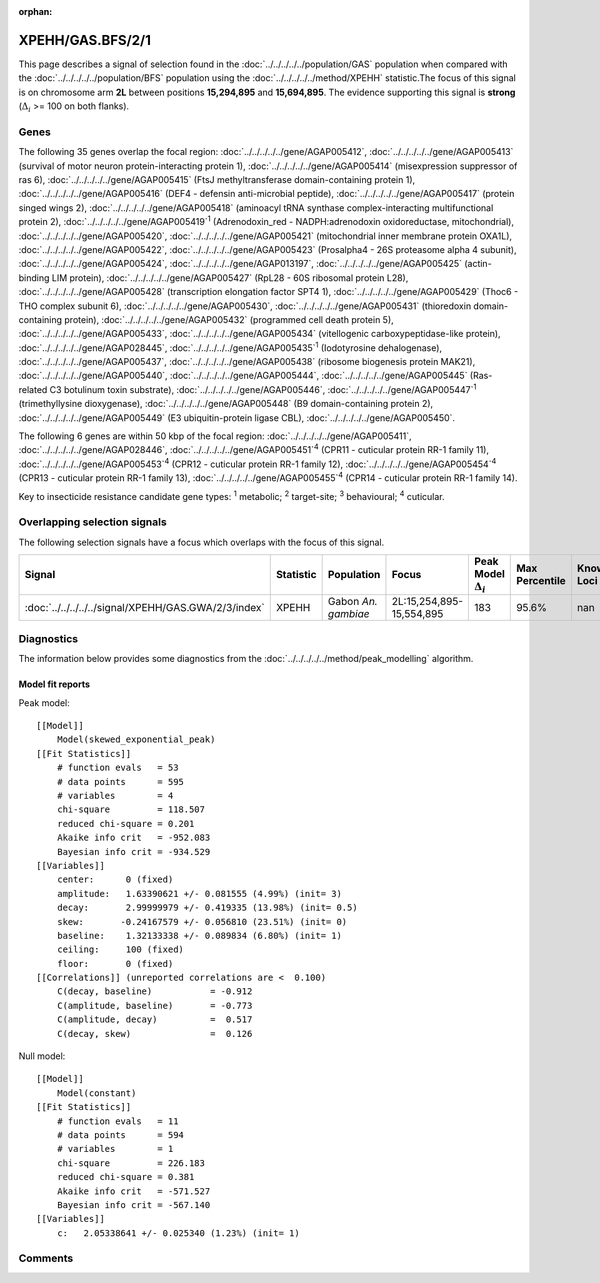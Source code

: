 :orphan:




XPEHH/GAS.BFS/2/1
=================

This page describes a signal of selection found in the
:doc:`../../../../../population/GAS` population
when compared with the :doc:`../../../../../population/BFS` population
using the :doc:`../../../../../method/XPEHH` statistic.The focus of this signal is on chromosome arm
**2L** between positions **15,294,895** and
**15,694,895**.
The evidence supporting this signal is
**strong** (:math:`\Delta_{i}` >= 100 on both flanks).





.. raw:: html
    :file: peak_location.html

.. raw:: html

    <div class='bokeh-figure figure'><p class='caption'>
    <strong>Signal location</strong>. Blue markers show the values of the selection statistic.
    The dashed black line shows the fitted peak model. The shaded red area shows the focus of the
    selection signal. The shaded blue area shows the genomic region in linkage with the
    selection event. Use the mouse wheel or the controls at the top right of the plot to zoom
    in, and hover over genes to see gene names and descriptions.
    </p></div>

Genes
-----


The following 35 genes overlap the focal region: :doc:`../../../../../gene/AGAP005412`,  :doc:`../../../../../gene/AGAP005413` (survival of motor neuron protein-interacting protein 1),  :doc:`../../../../../gene/AGAP005414` (misexpression suppressor of ras 6),  :doc:`../../../../../gene/AGAP005415` (FtsJ methyltransferase domain-containing protein 1),  :doc:`../../../../../gene/AGAP005416` (DEF4 - defensin anti-microbial peptide),  :doc:`../../../../../gene/AGAP005417` (protein singed wings 2),  :doc:`../../../../../gene/AGAP005418` (aminoacyl tRNA synthase complex-interacting multifunctional protein 2),  :doc:`../../../../../gene/AGAP005419`:sup:`1` (Adrenodoxin_red - NADPH:adrenodoxin oxidoreductase, mitochondrial),  :doc:`../../../../../gene/AGAP005420`,  :doc:`../../../../../gene/AGAP005421` (mitochondrial inner membrane protein OXA1L),  :doc:`../../../../../gene/AGAP005422`,  :doc:`../../../../../gene/AGAP005423` (Prosalpha4 - 26S proteasome alpha 4 subunit),  :doc:`../../../../../gene/AGAP005424`,  :doc:`../../../../../gene/AGAP013197`,  :doc:`../../../../../gene/AGAP005425` (actin-binding LIM protein),  :doc:`../../../../../gene/AGAP005427` (RpL28 - 60S ribosomal protein L28),  :doc:`../../../../../gene/AGAP005428` (transcription elongation factor SPT4 1),  :doc:`../../../../../gene/AGAP005429` (Thoc6 - THO complex subunit 6),  :doc:`../../../../../gene/AGAP005430`,  :doc:`../../../../../gene/AGAP005431` (thioredoxin domain-containing protein),  :doc:`../../../../../gene/AGAP005432` (programmed cell death protein 5),  :doc:`../../../../../gene/AGAP005433`,  :doc:`../../../../../gene/AGAP005434` (vitellogenic carboxypeptidase-like protein),  :doc:`../../../../../gene/AGAP028445`,  :doc:`../../../../../gene/AGAP005435`:sup:`1` (Iodotyrosine dehalogenase),  :doc:`../../../../../gene/AGAP005437`,  :doc:`../../../../../gene/AGAP005438` (ribosome biogenesis protein MAK21),  :doc:`../../../../../gene/AGAP005440`,  :doc:`../../../../../gene/AGAP005444`,  :doc:`../../../../../gene/AGAP005445` (Ras-related C3 botulinum toxin substrate),  :doc:`../../../../../gene/AGAP005446`,  :doc:`../../../../../gene/AGAP005447`:sup:`1` (trimethyllysine dioxygenase),  :doc:`../../../../../gene/AGAP005448` (B9 domain-containing protein 2),  :doc:`../../../../../gene/AGAP005449` (E3 ubiquitin-protein ligase CBL),  :doc:`../../../../../gene/AGAP005450`.



The following 6 genes are within 50 kbp of the focal
region: :doc:`../../../../../gene/AGAP005411`,  :doc:`../../../../../gene/AGAP028446`,  :doc:`../../../../../gene/AGAP005451`:sup:`4` (CPR11 - cuticular protein RR-1 family 11),  :doc:`../../../../../gene/AGAP005453`:sup:`4` (CPR12 - cuticular protein RR-1 family 12),  :doc:`../../../../../gene/AGAP005454`:sup:`4` (CPR13 - cuticular protein RR-1 family 13),  :doc:`../../../../../gene/AGAP005455`:sup:`4` (CPR14 - cuticular protein RR-1 family 14).


Key to insecticide resistance candidate gene types: :sup:`1` metabolic;
:sup:`2` target-site; :sup:`3` behavioural; :sup:`4` cuticular.

Overlapping selection signals
-----------------------------

The following selection signals have a focus which overlaps with the
focus of this signal.

.. cssclass:: table-hover
.. list-table::
    :widths: auto
    :header-rows: 1

    * - Signal
      - Statistic
      - Population
      - Focus
      - Peak Model :math:`\Delta_{i}`
      - Max Percentile
      - Known Loci
    * - :doc:`../../../../../signal/XPEHH/GAS.GWA/2/3/index`
      - XPEHH
      - Gabon *An. gambiae*
      - 2L:15,254,895-15,554,895
      - 183
      - 95.6%
      - nan
    




Diagnostics
-----------

The information below provides some diagnostics from the
:doc:`../../../../../method/peak_modelling` algorithm.

.. raw:: html

    <div class="figure">
    <img src="../../../../../_static/data/signal/XPEHH/GAS.BFS/2/1/peak_finding.png"/>
    <p class="caption"><strong>Selection signal in context</strong>. @@TODO</p>
    </div>

.. raw:: html

    <div class="figure">
    <img src="../../../../../_static/data/signal/XPEHH/GAS.BFS/2/1/peak_targetting.png"/>
    <p class="caption"><strong>Peak targetting</strong>. @@TODO</p>
    </div>

.. raw:: html

    <div class="figure">
    <img src="../../../../../_static/data/signal/XPEHH/GAS.BFS/2/1/peak_fit.png"/>
    <p class="caption"><strong>Peak fitting diagnostics</strong>. @@TODO</p>
    </div>

Model fit reports
~~~~~~~~~~~~~~~~~

Peak model::

    [[Model]]
        Model(skewed_exponential_peak)
    [[Fit Statistics]]
        # function evals   = 53
        # data points      = 595
        # variables        = 4
        chi-square         = 118.507
        reduced chi-square = 0.201
        Akaike info crit   = -952.083
        Bayesian info crit = -934.529
    [[Variables]]
        center:      0 (fixed)
        amplitude:   1.63390621 +/- 0.081555 (4.99%) (init= 3)
        decay:       2.99999979 +/- 0.419335 (13.98%) (init= 0.5)
        skew:       -0.24167579 +/- 0.056810 (23.51%) (init= 0)
        baseline:    1.32133338 +/- 0.089834 (6.80%) (init= 1)
        ceiling:     100 (fixed)
        floor:       0 (fixed)
    [[Correlations]] (unreported correlations are <  0.100)
        C(decay, baseline)           = -0.912 
        C(amplitude, baseline)       = -0.773 
        C(amplitude, decay)          =  0.517 
        C(decay, skew)               =  0.126 


Null model::

    [[Model]]
        Model(constant)
    [[Fit Statistics]]
        # function evals   = 11
        # data points      = 594
        # variables        = 1
        chi-square         = 226.183
        reduced chi-square = 0.381
        Akaike info crit   = -571.527
        Bayesian info crit = -567.140
    [[Variables]]
        c:   2.05338641 +/- 0.025340 (1.23%) (init= 1)



Comments
--------


.. raw:: html

    <div id="disqus_thread"></div>
    <script>
    
    (function() { // DON'T EDIT BELOW THIS LINE
    var d = document, s = d.createElement('script');
    s.src = 'https://agam-selection-atlas.disqus.com/embed.js';
    s.setAttribute('data-timestamp', +new Date());
    (d.head || d.body).appendChild(s);
    })();
    </script>
    <noscript>Please enable JavaScript to view the <a href="https://disqus.com/?ref_noscript">comments.</a></noscript>


